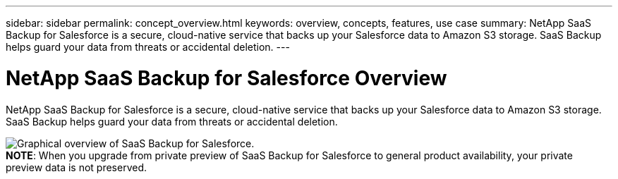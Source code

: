 ---
sidebar: sidebar
permalink: concept_overview.html
keywords: overview, concepts, features, use case
summary: NetApp SaaS Backup for Salesforce is a secure, cloud-native service that backs up your Salesforce data to Amazon S3 storage.  SaaS Backup helps guard your data from threats or accidental deletion.
---

= NetApp SaaS Backup for Salesforce Overview
:toc: macro
:hardbreaks:
:nofooter:
:icons: font
:linkattrs:
:imagesdir: ./media/

NetApp SaaS Backup for Salesforce is a secure, cloud-native service that backs up your Salesforce data to Amazon S3 storage.  SaaS Backup helps guard your data from threats or accidental deletion.

image:Overview.gif[Graphical overview of SaaS Backup for Salesforce.]
*NOTE*: When you upgrade from private preview of SaaS Backup for Salesforce to general product availability, your private preview data is not preserved.
